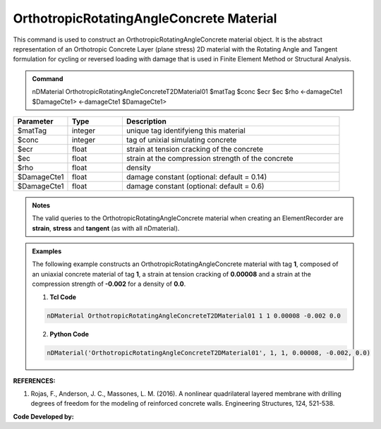 .. _OrthotropicRAConcrete:

OrthotropicRotatingAngleConcrete Material
^^^^^^^^^^^^^^^^^^^^^^^^^^^^

This command is used to construct an OrthotropicRotatingAngleConcrete material object. It is the abstract representation of an Orthotropic Concrete Layer (plane stress) 2D material with the Rotating Angle and Tangent formulation for cycling or reversed loading with damage that is used in Finite Element Method or Structural Analysis.

.. admonition:: Command
   
   nDMaterial OrthotropicRotatingAngleConcreteT2DMaterial01 $matTag $conc $ecr $ec $rho <-damageCte1 $DamageCte1> <-damageCte1 $DamageCte1>

.. csv-table:: 
   :header: "Parameter", "Type", "Description"
   :widths: 10, 10, 40

   $matTag, integer, unique tag identifyieng this material
   $conc, integer, tag of unixial simulating concrete
   $ecr, float, strain at tension cracking of the concrete
   $ec, float, strain at the compression strength of the concrete
   $rho, float, density
   $DamageCte1, float, damage constant (optional: default = 0.14)
   $DamageCte1, float, damage constant (optional: default = 0.6)

.. admonition:: Notes

    The valid queries to the OrthotropicRotatingAngleConcrete material when creating an ElementRecorder are **strain**, **stress** and **tangent** (as with all nDmaterial).

.. admonition:: Examples

   The following example constructs an OrthotropicRotatingAngleConcrete material with tag **1**, composed of an uniaxial concrete material of tag **1**, a strain at tension cracking of **0.00008** and a strain at the compression strength of **-0.002** for a density of **0.0**.

   1. **Tcl Code**

   .. code-block:: tcl
	  
	  nDMaterial OrthotropicRotatingAngleConcreteT2DMaterial01 1 1 0.00008 -0.002 0.0
		
   2. **Python Code**

   .. code-block:: python

      nDMaterial('OrthotropicRotatingAngleConcreteT2DMaterial01', 1, 1, 0.00008, -0.002, 0.0)	  
   

   
**REFERENCES:**

#. Rojas, F., Anderson, J. C., Massones, L. M. (2016). A nonlinear quadrilateral layered membrane with drilling degrees of freedom for the modeling of reinforced concrete walls. Engineering Structures, 124, 521-538.


**Code Developed by:** 

